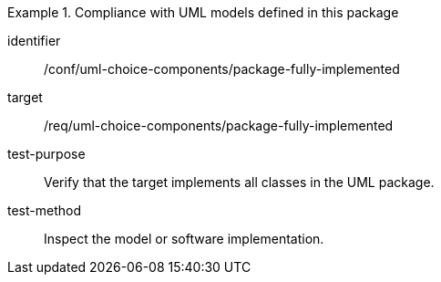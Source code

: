 [abstract_test]
.Compliance with UML models defined in this package
====
[%metadata]
identifier:: /conf/uml-choice-components/package-fully-implemented

target:: /req/uml-choice-components/package-fully-implemented

test-purpose:: Verify that the target implements all classes in the UML package.

test-method:: Inspect the model or software implementation.
====
